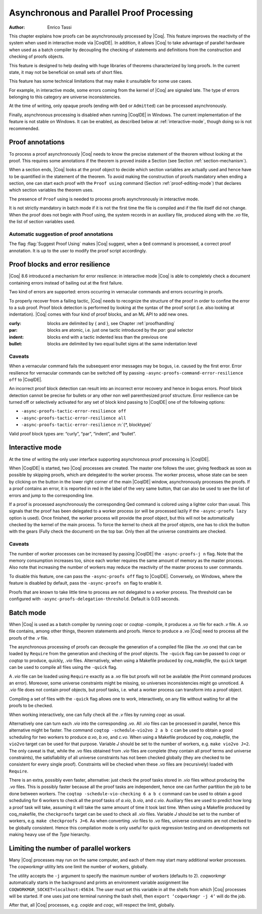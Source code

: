 .. _asynchronousandparallelproofprocessing:

Asynchronous and Parallel Proof Processing
==========================================

:Author: Enrico Tassi

This chapter explains how proofs can be asynchronously processed by
|Coq|. This feature improves the reactivity of the system when used in
interactive mode via |CoqIDE|. In addition, it allows |Coq| to take
advantage of parallel hardware when used as a batch compiler by
decoupling the checking of statements and definitions from the
construction and checking of proofs objects.

This feature is designed to help dealing with huge libraries of
theorems characterized by long proofs. In the current state, it may
not be beneficial on small sets of short files.

This feature has some technical limitations that may make it
unsuitable for some use cases.

For example, in interactive mode, some errors coming from the kernel
of |Coq| are signaled late. The type of errors belonging to this
category are universe inconsistencies.

At the time of writing, only opaque proofs (ending with ``Qed`` or
``Admitted``) can be processed asynchronously.

Finally, asynchronous processing is disabled when running |CoqIDE| in
Windows. The current implementation of the feature is not stable on
Windows. It can be enabled, as described below at :ref:`interactive-mode`,
though doing so is not recommended.

Proof annotations
----------------------

To process a proof asynchronously |Coq| needs to know the precise
statement of the theorem without looking at the proof. This requires
some annotations if the theorem is proved inside a Section (see
Section :ref:`section-mechanism`).

When a section ends, |Coq| looks at the proof object to decide which
section variables are actually used and hence have to be quantified in
the statement of the theorem. To avoid making the construction of
proofs mandatory when ending a section, one can start each proof with
the ``Proof using`` command (Section :ref:`proof-editing-mode`) that
declares which section variables the theorem uses.

The presence of ``Proof`` using is needed to process proofs asynchronously
in interactive mode.

It is not strictly mandatory in batch mode if it is not the first time
the file is compiled and if the file itself did not change. When the
proof does not begin with Proof using, the system records in an
auxiliary file, produced along with the `.vo` file, the list of section
variables used.

Automatic suggestion of proof annotations
`````````````````````````````````````````

The flag :flag:`Suggest Proof Using` makes |Coq| suggest, when a ``Qed``
command is processed, a correct proof annotation. It is up to the user
to modify the proof script accordingly.


Proof blocks and error resilience
--------------------------------------

|Coq| 8.6 introduced a mechanism for error resilience: in interactive
mode |Coq| is able to completely check a document containing errors
instead of bailing out at the first failure.

Two kind of errors are supported: errors occurring in vernacular
commands and errors occurring in proofs.

To properly recover from a failing tactic, |Coq| needs to recognize the
structure of the proof in order to confine the error to a sub proof.
Proof block detection is performed by looking at the syntax of the
proof script (i.e. also looking at indentation). |Coq| comes with four
kind of proof blocks, and an ML API to add new ones.

:curly: blocks are delimited by { and }, see Chapter :ref:`proofhandling`
:par: blocks are atomic, i.e. just one tactic introduced by the `par:`
  goal selector
:indent: blocks end with a tactic indented less than the previous one
:bullet: blocks are delimited by two equal bullet signs at the same
  indentation level

Caveats
````````

When a vernacular command fails the subsequent error messages may be
bogus, i.e. caused by the first error. Error resilience for vernacular
commands can be switched off by passing ``-async-proofs-command-error-resilience off``
to |CoqIDE|.

An incorrect proof block detection can result into an incorrect error
recovery and hence in bogus errors. Proof block detection cannot be
precise for bullets or any other non well parenthesized proof
structure. Error resilience can be turned off or selectively activated
for any set of block kind passing to |CoqIDE| one of the following
options:

- ``-async-proofs-tactic-error-resilience off``
- ``-async-proofs-tactic-error-resilience all``
- ``-async-proofs-tactic-error-resilience`` :n:`{*, blocktype}`

Valid proof block types are: “curly”, “par”, “indent”, and “bullet”.

.. _interactive-mode:

Interactive mode
---------------------

At the time of writing the only user interface supporting asynchronous
proof processing is |CoqIDE|.

When |CoqIDE| is started, two |Coq| processes are created. The master one
follows the user, giving feedback as soon as possible by skipping
proofs, which are delegated to the worker process. The worker process,
whose state can be seen by clicking on the button in the lower right
corner of the main |CoqIDE| window, asynchronously processes the proofs.
If a proof contains an error, it is reported in red in the label of
the very same button, that can also be used to see the list of errors
and jump to the corresponding line.

If a proof is processed asynchronously the corresponding Qed command
is colored using a lighter color than usual. This signals that the
proof has been delegated to a worker process (or will be processed
lazily if the ``-async-proofs lazy`` option is used). Once finished, the
worker process will provide the proof object, but this will not be
automatically checked by the kernel of the main process. To force the
kernel to check all the proof objects, one has to click the button
with the gears (Fully check the document) on the top bar.
Only then all the universe constraints are checked.

Caveats
```````

The number of worker processes can be increased by passing |CoqIDE|
the ``-async-proofs-j n`` flag. Note that the memory consumption increases too,
since each worker requires the same amount of memory as the master
process. Also note that increasing the number of workers may reduce
the reactivity of the master process to user commands.

To disable this feature, one can pass the ``-async-proofs off`` flag to
|CoqIDE|. Conversely, on Windows, where the feature is disabled by
default, pass the ``-async-proofs on`` flag to enable it.

Proofs that are known to take little time to process are not delegated
to a worker process. The threshold can be configured with
``-async-proofs-delegation-threshold``. Default is 0.03 seconds.

Batch mode
---------------

When |Coq| is used as a batch compiler by running `coqc` or `coqtop`
-compile, it produces a `.vo` file for each `.v` file. A `.vo` file contains,
among other things, theorem statements and proofs. Hence to produce a
.vo |Coq| need to process all the proofs of the `.v` file.

The asynchronous processing of proofs can decouple the generation of a
compiled file (like the `.vo` one) that can be loaded by ``Require`` from the
generation and checking of the proof objects. The ``-quick`` flag can be
passed to `coqc` or `coqtop` to produce, quickly, `.vio` files.
Alternatively, when using a Makefile produced by `coq_makefile`,
the ``quick`` target can be used to compile all files using the ``-quick`` flag.

A `.vio` file can be loaded using ``Require`` exactly as a `.vo` file but
proofs will not be available (the Print command produces an error).
Moreover, some universe constraints might be missing, so universes
inconsistencies might go unnoticed. A `.vio` file does not contain proof
objects, but proof tasks, i.e. what a worker process can transform
into a proof object.

Compiling a set of files with the ``-quick`` flag allows one to work,
interactively, on any file without waiting for all the proofs to be
checked.

When working interactively, one can fully check all the `.v` files by
running `coqc` as usual.

Alternatively one can turn each `.vio` into the corresponding `.vo`. All
.vio files can be processed in parallel, hence this alternative might
be faster. The command ``coqtop -schedule-vio2vo 2 a b c`` can be used to
obtain a good scheduling for two workers to produce `a.vo`, `b.vo`, and
`c.vo`. When using a Makefile produced by `coq_makefile`, the ``vio2vo`` target
can be used for that purpose. Variable `J` should be set to the number
of workers, e.g. ``make vio2vo J=2``. The only caveat is that, while the
.vo files obtained from `.vio` files are complete (they contain all proof
terms and universe constraints), the satisfiability of all universe
constraints has not been checked globally (they are checked to be
consistent for every single proof). Constraints will be checked when
these `.vo` files are (recursively) loaded with ``Require``.

There is an extra, possibly even faster, alternative: just check the
proof tasks stored in `.vio` files without producing the `.vo` files. This
is possibly faster because all the proof tasks are independent, hence
one can further partition the job to be done between workers. The
``coqtop -schedule-vio-checking 6 a b c`` command can be used to obtain a
good scheduling for 6 workers to check all the proof tasks of `a.vio`,
`b.vio`, and `c.vio`. Auxiliary files are used to predict how long a proof
task will take, assuming it will take the same amount of time it took
last time. When using a Makefile produced by coq_makefile, the
``checkproofs`` target can be used to check all `.vio` files. Variable `J`
should be set to the number of workers, e.g. ``make checkproofs J=6``. As
when converting `.vio` files to `.vo` files, universe constraints are not
checked to be globally consistent. Hence this compilation mode is only
useful for quick regression testing and on developments not making
heavy use of the `Type` hierarchy.

Limiting the number of parallel workers
--------------------------------------------

Many |Coq| processes may run on the same computer, and each of them may
start many additional worker processes. The `coqworkmgr` utility lets
one limit the number of workers, globally.

The utility accepts the ``-j`` argument to specify the maximum number of
workers (defaults to 2). `coqworkmgr` automatically starts in the
background and prints an environment variable assignment
like ``COQWORKMGR_SOCKET=localhost:45634``. The user must set this variable
in all the shells from which |Coq| processes will be started. If one
uses just one terminal running the bash shell, then
``export ‘coqworkmgr -j 4‘`` will do the job.

After that, all |Coq| processes, e.g. `coqide` and `coqc`, will respect the
limit, globally.
